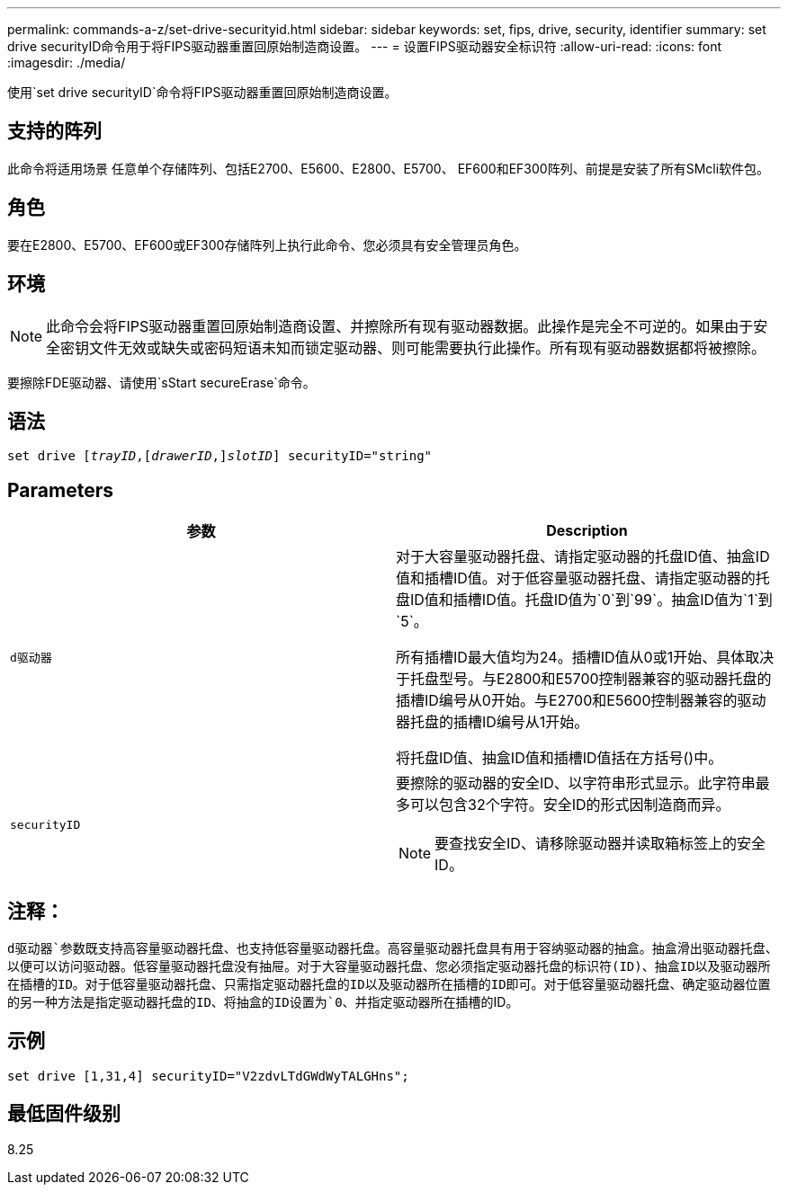 ---
permalink: commands-a-z/set-drive-securityid.html 
sidebar: sidebar 
keywords: set, fips, drive, security, identifier 
summary: set drive securityID命令用于将FIPS驱动器重置回原始制造商设置。 
---
= 设置FIPS驱动器安全标识符
:allow-uri-read: 
:icons: font
:imagesdir: ./media/


[role="lead"]
使用`set drive securityID`命令将FIPS驱动器重置回原始制造商设置。



== 支持的阵列

此命令将适用场景 任意单个存储阵列、包括E2700、E5600、E2800、E5700、 EF600和EF300阵列、前提是安装了所有SMcli软件包。



== 角色

要在E2800、E5700、EF600或EF300存储阵列上执行此命令、您必须具有安全管理员角色。



== 环境

[NOTE]
====
此命令会将FIPS驱动器重置回原始制造商设置、并擦除所有现有驱动器数据。此操作是完全不可逆的。如果由于安全密钥文件无效或缺失或密码短语未知而锁定驱动器、则可能需要执行此操作。所有现有驱动器数据都将被擦除。

====
要擦除FDE驱动器、请使用`sStart secureErase`命令。



== 语法

[listing, subs="+macros"]
----
set drive pass:quotes[[_trayID_],pass:quotes[[_drawerID_,]]pass:quotes[_slotID_]] securityID="string"
----


== Parameters

[cols="2*"]
|===
| 参数 | Description 


 a| 
`d驱动器`
 a| 
对于大容量驱动器托盘、请指定驱动器的托盘ID值、抽盒ID值和插槽ID值。对于低容量驱动器托盘、请指定驱动器的托盘ID值和插槽ID值。托盘ID值为`0`到`99`。抽盒ID值为`1`到`5`。

所有插槽ID最大值均为24。插槽ID值从0或1开始、具体取决于托盘型号。与E2800和E5700控制器兼容的驱动器托盘的插槽ID编号从0开始。与E2700和E5600控制器兼容的驱动器托盘的插槽ID编号从1开始。

将托盘ID值、抽盒ID值和插槽ID值括在方括号()中。



 a| 
`securityID`
 a| 
要擦除的驱动器的安全ID、以字符串形式显示。此字符串最多可以包含32个字符。安全ID的形式因制造商而异。

[NOTE]
====
要查找安全ID、请移除驱动器并读取箱标签上的安全ID。

====
|===


== 注释：

`d驱动器`参数既支持高容量驱动器托盘、也支持低容量驱动器托盘。高容量驱动器托盘具有用于容纳驱动器的抽盒。抽盒滑出驱动器托盘、以便可以访问驱动器。低容量驱动器托盘没有抽屉。对于大容量驱动器托盘、您必须指定驱动器托盘的标识符(ID)、抽盒ID以及驱动器所在插槽的ID。对于低容量驱动器托盘、只需指定驱动器托盘的ID以及驱动器所在插槽的ID即可。对于低容量驱动器托盘、确定驱动器位置的另一种方法是指定驱动器托盘的ID、将抽盒的ID设置为`0`、并指定驱动器所在插槽的ID。



== 示例

[listing]
----
set drive [1,31,4] securityID="V2zdvLTdGWdWyTALGHns";
----


== 最低固件级别

8.25
